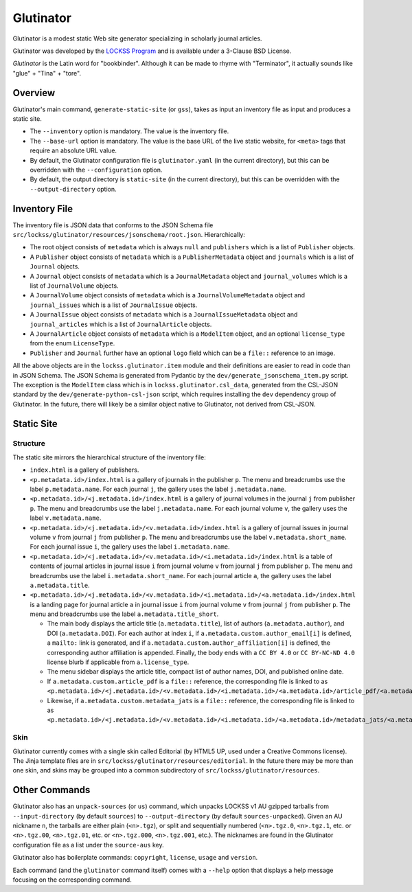 ==========
Glutinator
==========

Glutinator is a modest static Web site generator specializing in scholarly journal articles.

Glutinator was developed by the `LOCKSS Program <https://www.lockss.org/>`_ and is available under a 3-Clause BSD License.

*Glutinator* is the Latin word for "bookbinder". Although it can be made to rhyme with "Terminator", it actually sounds like "glue" + "Tina" + "tore".

--------
Overview
--------

Glutinator's main command, ``generate-static-site`` (or ``gss``), takes as input an inventory file as input and produces a static site.

*  The ``--inventory`` option is mandatory. The value is the inventory file.

*  The ``--base-url`` option is mandatory. The value is the base URL of the live static website, for ``<meta>`` tags that require an absolute URL value.

*  By default, the Glutinator configuration file is ``glutinator.yaml`` (in the current directory), but this can be overridden with the ``--configuration`` option.

*  By default, the output directory is ``static-site`` (in the current directory), but this can be overridden with the ``--output-directory`` option.

--------------
Inventory File
--------------

The inventory file is JSON data that conforms to the JSON Schema file ``src/lockss/glutinator/resources/jsonschema/root.json``. Hierarchically:

*  The root object consists of ``metadata`` which is always ``null`` and ``publishers`` which is a list of ``Publisher`` objects.

*  A ``Publisher`` object consists of ``metadata`` which is a ``PublisherMetadata`` object and ``journals`` which is a list of ``Journal`` objects.

*  A ``Journal`` object consists of ``metadata`` which is a ``JournalMetadata`` object and ``journal_volumes`` which is a list of ``JournalVolume`` objects.

*  A ``JournalVolume`` object consists of ``metadata`` which is a ``JournalVolumeMetadata`` object and ``journal_issues`` which is a list of ``JournalIssue`` objects.

*  A ``JournalIssue`` object consists of ``metadata`` which is a ``JournalIssueMetadata`` object and ``journal_articles`` which is a list of ``JournalArticle`` objects.

*  A ``JournalArticle`` object consists of ``metadata`` which is a ``ModelItem`` object, and an optional ``license_type`` from the enum ``LicenseType``.

*  ``Publisher`` and ``Journal`` further have an optional ``logo`` field which can be a ``file::`` reference to an image.

All the above objects are in the ``lockss.glutinator.item`` module and their definitions are easier to read in code than in JSON Schema. The JSON Schema is generated from Pydantic by the ``dev/generate_jsonschema_item.py`` script. The exception is the ``ModelItem`` class which is in ``lockss.glutinator.csl_data``, generated from the CSL-JSON standard by the ``dev/generate-python-csl-json`` script, which requires installing the ``dev`` dependency group of Glutinator. In the future, there will likely be a similar object native to Glutinator, not derived from CSL-JSON.

-----------
Static Site
-----------

Structure
=========

The static site mirrors the hierarchical structure of the inventory file:

*  ``index.html`` is a gallery of publishers.

*  ``<p.metadata.id>/index.html`` is a gallery of journals in the publisher ``p``. The menu and breadcrumbs use the label ``p.metadata.name``. For each journal ``j``, the gallery uses the label ``j.metadata.name``.

*  ``<p.metadata.id>/<j.metadata.id>/index.html`` is a gallery of journal volumes in the journal ``j`` from publisher ``p``. The menu and breadcrumbs use the label ``j.metadata.name``. For each journal volume ``v``, the gallery uses the label ``v.metadata.name``.

*  ``<p.metadata.id>/<j.metadata.id>/<v.metadata.id>/index.html`` is a gallery of journal issues in journal volume ``v`` from journal ``j`` from publisher ``p``. The menu and breadcrumbs use the label ``v.metadata.short_name``. For each journal issue ``i``, the gallery uses the label ``i.metadata.name``.

*  ``<p.metadata.id>/<j.metadata.id>/<v.metadata.id>/<i.metadata.id>/index.html`` is a table of contents of journal articles in journal issue ``i`` from journal volume ``v`` from journal ``j`` from publisher ``p``. The menu and breadcrumbs use the label ``i.metadata.short_name``. For each journal article ``a``, the gallery uses the label ``a.metadata.title``.

*  ``<p.metadata.id>/<j.metadata.id>/<v.metadata.id>/<i.metadata.id>/<a.metadata.id>/index.html`` is a landing page for journal article ``a`` in journal issue ``i`` from journal volume ``v`` from journal ``j`` from publisher ``p``. The menu and breadcrumbs use the label ``a.metadata.title_short``.

   *  The main body displays the article title (``a.metadata.title``), list of authors (``a.metadata.author``), and DOI (``a.metadata.DOI``). For each author at index ``i``, if ``a.metadata.custom.author_email[i]`` is defined, a ``mailto:`` link is generated, and if ``a.metadata.custom.author_affiliation[i]`` is defined, the corresponding author affiliation is appended. Finally, the body ends with a ``CC BY 4.0`` or ``CC BY-NC-ND 4.0`` license blurb if applicable from ``a.license_type``.

   *  The menu sidebar displays the article title, compact list of author names, DOI, and published online date.

   *  If ``a.metadata.custom.article_pdf`` is a ``file::`` reference, the corresponding file is linked to as ``<p.metadata.id>/<j.metadata.id>/<v.metadata.id>/<i.metadata.id>/<a.metadata.id>/article_pdf/<a.metadata.id>.pdf``.

   *  Likewise, if ``a.metadata.custom.metadata_jats`` is a ``file::`` reference, the corresponding file is linked to as ``<p.metadata.id>/<j.metadata.id>/<v.metadata.id>/<i.metadata.id>/<a.metadata.id>/metadata_jats/<a.metadata.id>.xml``.

Skin
====

Glutinator currently comes with a single skin called Editorial (by HTML5 UP, used under a Creative Commons license). The Jinja template files are in ``src/lockss/glutinator/resources/editorial``. In the future there may be more than one skin, and skins may be grouped into a common subdirectory of ``src/lockss/glutinator/resources``.

--------------
Other Commands
--------------

Glutinator also has an ``unpack-sources`` (or ``us``) command, which unpacks LOCKSS v1 AU gzipped tarballs from ``--input-directory`` (by default ``sources``) to ``--output-directory`` (by default ``sources-unpacked``). Given an AU nickname ``n``, the tarballs are either plain (``<n>.tgz``), or split and sequentially numbered (``<n>.tgz.0``, ``<n>.tgz.1``, etc. or ``<n>.tgz.00``, ``<n>.tgz.01``, etc. or ``<n>.tgz.000``, ``<n>.tgz.001``, etc.). The nicknames are found in the Glutinator configuration file as a list under the ``source-aus`` key.

Glutinator also has boilerplate commands: ``copyright``, ``license``, ``usage`` and ``version``.

Each command (and the ``glutinator`` command itself) comes with a ``--help`` option that displays a help message focusing on the corresponding command.
